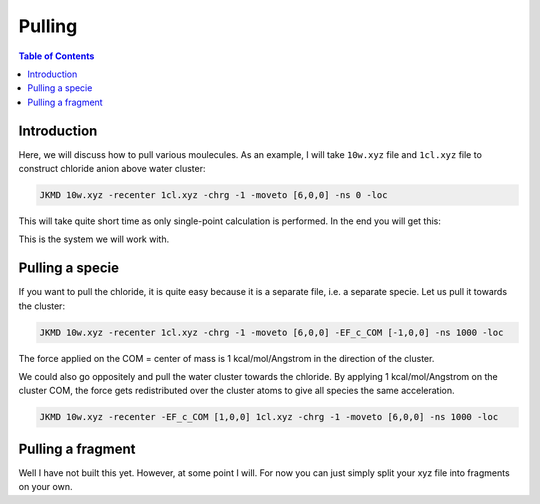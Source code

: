 ============================================
Pulling
============================================

.. contents:: Table of Contents
   :depth: 2

Introduction
============

Here, we will discuss how to pull various moulecules. As an example, I will take ``10w.xyz`` file and ``1cl.xyz`` file to construct chloride anion above water cluster:

.. code-block:: bash

   JKMD 10w.xyz -recenter 1cl.xyz -chrg -1 -moveto [6,0,0] -ns 0 -loc

This will take quite short time as only single-point calculation is performed. In the end you will get this:

.. image:: 10w1cl.png
      :alt: filesstructure
      :width: 600
      :align: center

This is the system we will work with. 

Pulling a specie
================

If you want to pull the chloride, it is quite easy because it is a separate file, i.e. a separate specie. Let us pull it towards the cluster:

.. code-block:: bash

   JKMD 10w.xyz -recenter 1cl.xyz -chrg -1 -moveto [6,0,0] -EF_c_COM [-1,0,0] -ns 1000 -loc

The force applied on the COM = center of mass is 1 kcal/mol/Angstrom in the direction of the cluster.

We could also go oppositely and pull the water cluster towards the chloride. By applying 1 kcal/mol/Angstrom on the cluster COM, the force gets redistributed over the cluster atoms to give all species the same acceleration. 

.. code-block:: bash

   JKMD 10w.xyz -recenter -EF_c_COM [1,0,0] 1cl.xyz -chrg -1 -moveto [6,0,0] -ns 1000 -loc

Pulling a fragment
==================

Well I have not built this yet. However, at some point I will. For now you can just simply split your xyz file into fragments on your own.

